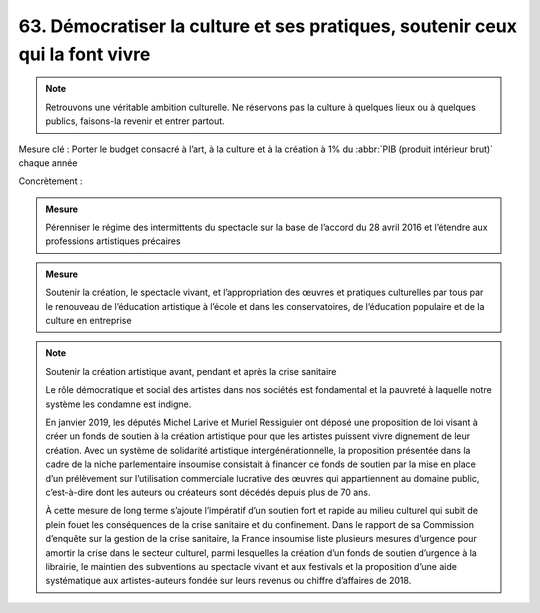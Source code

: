 63. Démocratiser la culture et ses pratiques, soutenir ceux qui la font vivre
---------------------------------

.. note:: Retrouvons une véritable ambition culturelle. Ne réservons pas la culture à quelques lieux ou à quelques publics, faisons-la revenir et entrer partout.

Mesure clé : Porter le budget consacré à l’art, à la culture et à la création à 1% du :abbr:`PIB (produit intérieur brut)` chaque année

Concrètement :

.. admonition:: Mesure

   Pérenniser le régime des intermittents du spectacle sur la base de l’accord du 28 avril 2016 et l’étendre aux professions artistiques précaires

.. admonition:: Mesure

   Soutenir la création, le spectacle vivant, et l’appropriation des œuvres et pratiques culturelles par tous par le renouveau de l’éducation artistique à l’école et dans les conservatoires, de l’éducation populaire et de la culture en entreprise

.. note:: Soutenir la création artistique avant, pendant et après la crise sanitaire

   Le rôle démocratique et social des artistes dans nos sociétés est fondamental et la pauvreté à laquelle notre système les condamne est indigne.

   En janvier 2019, les députés Michel Larive et Muriel Ressiguier ont déposé une proposition de loi visant à créer un fonds de soutien à la création artistique pour que les artistes puissent vivre dignement de leur création. Avec un système de solidarité artistique intergénérationnelle, la proposition présentée dans la cadre de la niche parlementaire insoumise consistait à financer ce fonds de soutien par la mise en place d’un prélèvement sur l’utilisation commerciale lucrative des œuvres qui appartiennent au domaine public, c’est-à-dire dont les auteurs ou créateurs sont décédés depuis plus de 70 ans.

   À cette mesure de long terme s’ajoute l’impératif d’un soutien fort et rapide au milieu culturel qui subit de plein fouet les conséquences de la crise sanitaire et du confinement. Dans le rapport de sa Commission d’enquête sur la gestion de la crise sanitaire, la France insoumise liste plusieurs mesures d’urgence pour amortir la crise dans le secteur culturel, parmi lesquelles la création d’un fonds de soutien d’urgence à la librairie, le maintien des subventions au spectacle vivant et aux festivals et la proposition d’une aide systématique aux artistes-auteurs fondée sur leurs revenus ou chiffre d’affaires de 2018.
